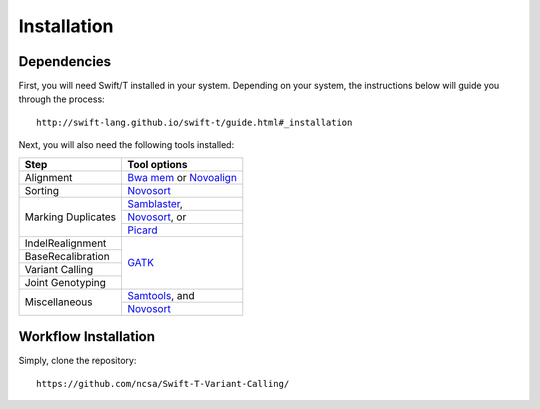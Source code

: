 Installation
------------

Dependencies
~~~~~~~~~~~~

First, you will need Swift/T installed in your system. Depending on your system, the instructions below will guide you through the process::

 http://swift-lang.github.io/swift-t/guide.html#_installation

Next, you will also need the following tools installed:

+-------------------+-----------------------------------------------------------------------------------+
|     **Step**      |   **Tool options**                                                                |
+===================+===================================================================================+
| Alignment         | `Bwa mem <https://github.com/lh3/bwa>`__ or `Novoalign <http://novocraft.com/>`__ |
+-------------------+-----------------------------------------------------------------------------------+
| Sorting           | `Novosort <http://novocraft.com/>`__                                              |
+-------------------+-----------------------------------------------------------------------------------+
|                   | `Samblaster <https://github.com/GregoryFaust/samblaster>`__,                      | 
+                   +-----------------------------------------------------------------------------------+
| Marking Duplicates| `Novosort <http://novocraft.com/>`__, or                                          | 
+                   +-----------------------------------------------------------------------------------+
|                   | `Picard <https://broadinstitute.github.io/picard/>`__                             | 
+-------------------+-----------------------------------------------------------------------------------+
| IndelRealignment  |                                                                                   |
+-------------------+                                                                                   +
| BaseRecalibration |                                                                                   |
+-------------------+                                                                                   +
| Variant Calling   | `GATK <https://software.broadinstitute.org/gatk/download/>`__                     |
+-------------------+                                                                                   +
| Joint Genotyping  |                                                                                   |
+-------------------+-----------------------------------------------------------------------------------+
| Miscellaneous     | `Samtools <http://samtools.github.io/>`__, and                                    |
+                   +-----------------------------------------------------------------------------------+
|                   | `Novosort <http://novocraft.com/>`__                                              |
+-------------------+-----------------------------------------------------------------------------------+


Workflow Installation
~~~~~~~~~~~~~~~~~~~~~

Simply, clone the repository::

 https://github.com/ncsa/Swift-T-Variant-Calling/



